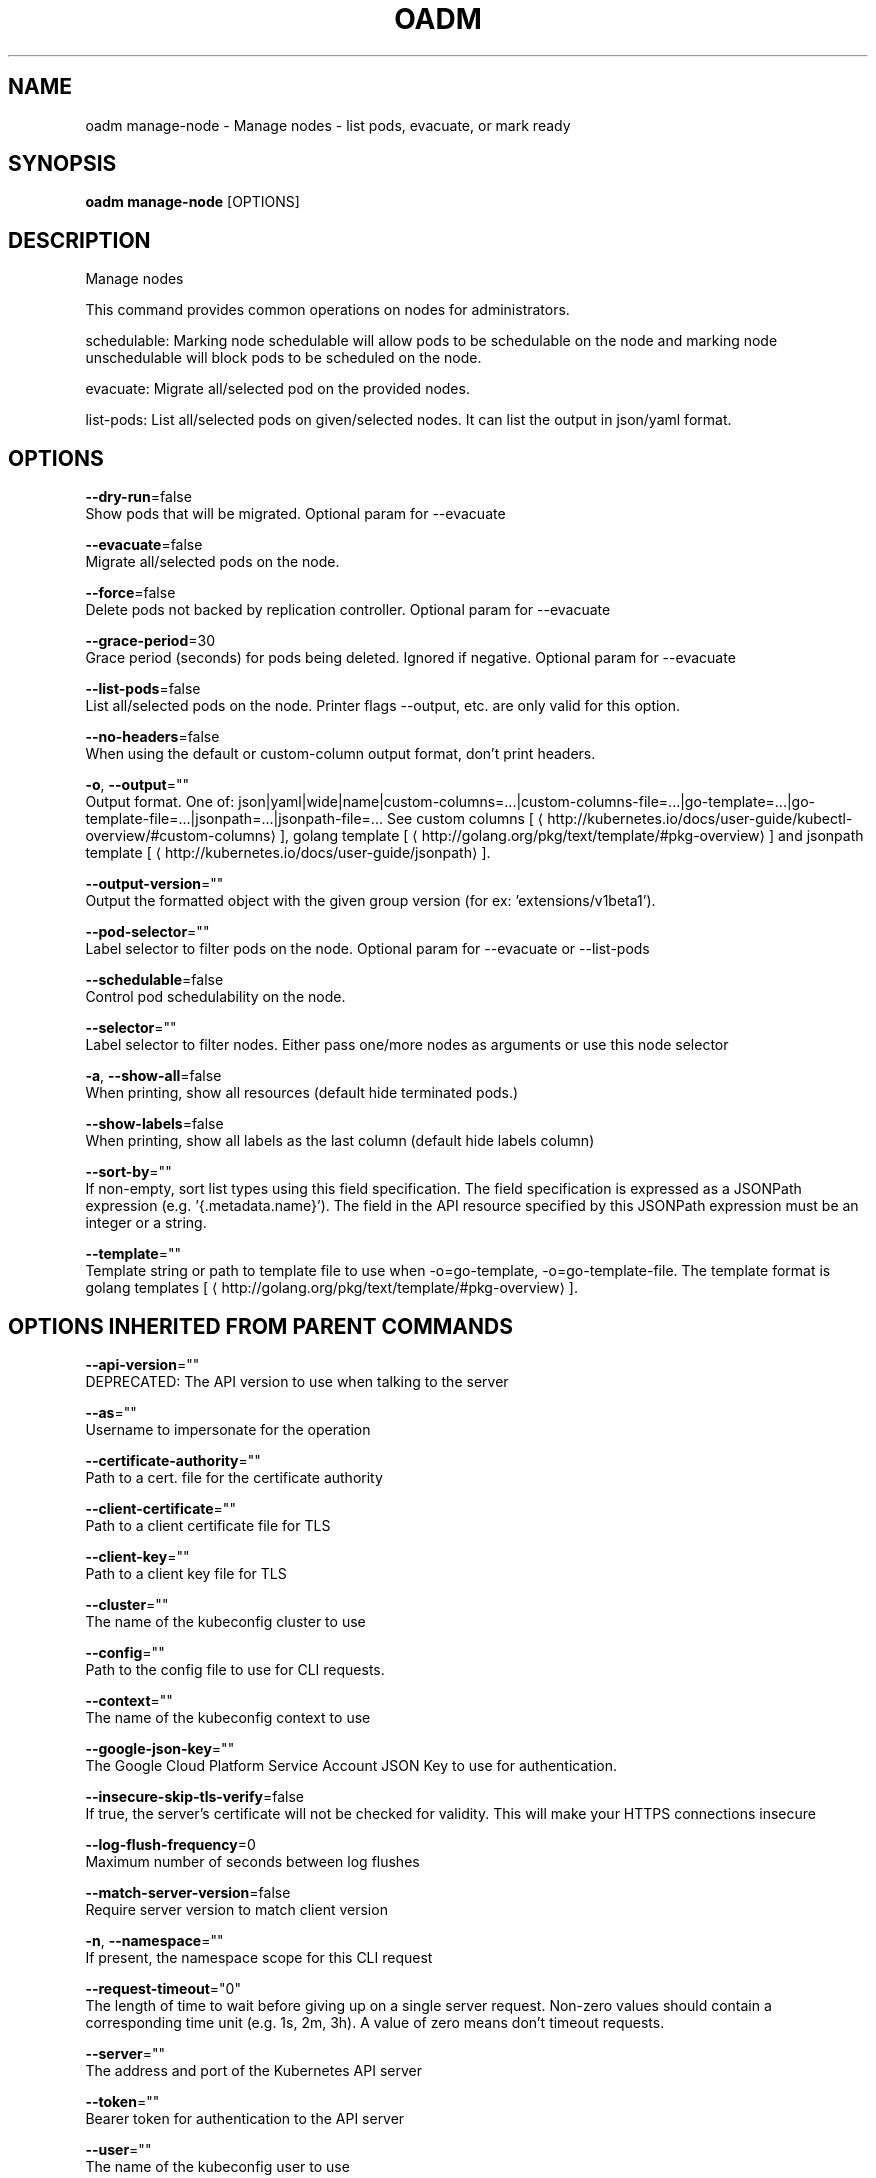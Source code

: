 .TH "OADM" "1" " Openshift CLI User Manuals" "Openshift" "June 2016"  ""


.SH NAME
.PP
oadm manage\-node \- Manage nodes \- list pods, evacuate, or mark ready


.SH SYNOPSIS
.PP
\fBoadm manage\-node\fP [OPTIONS]


.SH DESCRIPTION
.PP
Manage nodes

.PP
This command provides common operations on nodes for administrators.

.PP
schedulable: Marking node schedulable will allow pods to be schedulable on the node and marking node unschedulable will block pods to be scheduled on the node.

.PP
evacuate: Migrate all/selected pod on the provided nodes.

.PP
list\-pods: List all/selected pods on given/selected nodes. It can list the output in json/yaml format.


.SH OPTIONS
.PP
\fB\-\-dry\-run\fP=false
    Show pods that will be migrated. Optional param for \-\-evacuate

.PP
\fB\-\-evacuate\fP=false
    Migrate all/selected pods on the node.

.PP
\fB\-\-force\fP=false
    Delete pods not backed by replication controller. Optional param for \-\-evacuate

.PP
\fB\-\-grace\-period\fP=30
    Grace period (seconds) for pods being deleted. Ignored if negative. Optional param for \-\-evacuate

.PP
\fB\-\-list\-pods\fP=false
    List all/selected pods on the node. Printer flags \-\-output, etc. are only valid for this option.

.PP
\fB\-\-no\-headers\fP=false
    When using the default or custom\-column output format, don't print headers.

.PP
\fB\-o\fP, \fB\-\-output\fP=""
    Output format. One of: json|yaml|wide|name|custom\-columns=...|custom\-columns\-file=...|go\-template=...|go\-template\-file=...|jsonpath=...|jsonpath\-file=... See custom columns [
\[la]http://kubernetes.io/docs/user-guide/kubectl-overview/#custom-columns\[ra]], golang template [
\[la]http://golang.org/pkg/text/template/#pkg-overview\[ra]] and jsonpath template [
\[la]http://kubernetes.io/docs/user-guide/jsonpath\[ra]].

.PP
\fB\-\-output\-version\fP=""
    Output the formatted object with the given group version (for ex: 'extensions/v1beta1').

.PP
\fB\-\-pod\-selector\fP=""
    Label selector to filter pods on the node. Optional param for \-\-evacuate or \-\-list\-pods

.PP
\fB\-\-schedulable\fP=false
    Control pod schedulability on the node.

.PP
\fB\-\-selector\fP=""
    Label selector to filter nodes. Either pass one/more nodes as arguments or use this node selector

.PP
\fB\-a\fP, \fB\-\-show\-all\fP=false
    When printing, show all resources (default hide terminated pods.)

.PP
\fB\-\-show\-labels\fP=false
    When printing, show all labels as the last column (default hide labels column)

.PP
\fB\-\-sort\-by\fP=""
    If non\-empty, sort list types using this field specification.  The field specification is expressed as a JSONPath expression (e.g. '{.metadata.name}'). The field in the API resource specified by this JSONPath expression must be an integer or a string.

.PP
\fB\-\-template\fP=""
    Template string or path to template file to use when \-o=go\-template, \-o=go\-template\-file. The template format is golang templates [
\[la]http://golang.org/pkg/text/template/#pkg-overview\[ra]].


.SH OPTIONS INHERITED FROM PARENT COMMANDS
.PP
\fB\-\-api\-version\fP=""
    DEPRECATED: The API version to use when talking to the server

.PP
\fB\-\-as\fP=""
    Username to impersonate for the operation

.PP
\fB\-\-certificate\-authority\fP=""
    Path to a cert. file for the certificate authority

.PP
\fB\-\-client\-certificate\fP=""
    Path to a client certificate file for TLS

.PP
\fB\-\-client\-key\fP=""
    Path to a client key file for TLS

.PP
\fB\-\-cluster\fP=""
    The name of the kubeconfig cluster to use

.PP
\fB\-\-config\fP=""
    Path to the config file to use for CLI requests.

.PP
\fB\-\-context\fP=""
    The name of the kubeconfig context to use

.PP
\fB\-\-google\-json\-key\fP=""
    The Google Cloud Platform Service Account JSON Key to use for authentication.

.PP
\fB\-\-insecure\-skip\-tls\-verify\fP=false
    If true, the server's certificate will not be checked for validity. This will make your HTTPS connections insecure

.PP
\fB\-\-log\-flush\-frequency\fP=0
    Maximum number of seconds between log flushes

.PP
\fB\-\-match\-server\-version\fP=false
    Require server version to match client version

.PP
\fB\-n\fP, \fB\-\-namespace\fP=""
    If present, the namespace scope for this CLI request

.PP
\fB\-\-request\-timeout\fP="0"
    The length of time to wait before giving up on a single server request. Non\-zero values should contain a corresponding time unit (e.g. 1s, 2m, 3h). A value of zero means don't timeout requests.

.PP
\fB\-\-server\fP=""
    The address and port of the Kubernetes API server

.PP
\fB\-\-token\fP=""
    Bearer token for authentication to the API server

.PP
\fB\-\-user\fP=""
    The name of the kubeconfig user to use


.SH EXAMPLE
.PP
.RS

.nf
  # Block accepting any pods on given nodes
  oadm manage\-node <mynode> \-\-schedulable=false
  
  # Mark selected nodes as schedulable
  oadm manage\-node \-\-selector="<env=dev>" \-\-schedulable=true
  
  # Migrate selected pods
  oadm manage\-node <mynode> \-\-evacuate \-\-pod\-selector="<service=myapp>"
  
  # Migrate selected pods, use a grace period of 60 seconds
  oadm manage\-node <mynode> \-\-evacuate \-\-grace\-period=60 \-\-pod\-selector="<service=myapp>"
  
  # Migrate selected pods not backed by replication controller
  oadm manage\-node <mynode> \-\-evacuate \-\-force \-\-pod\-selector="<service=myapp>"
  
  # Show pods that will be migrated
  oadm manage\-node <mynode> \-\-evacuate \-\-dry\-run \-\-pod\-selector="<service=myapp>"
  
  # List all pods on given nodes
  oadm manage\-node <mynode1> <mynode2> \-\-list\-pods

.fi
.RE


.SH SEE ALSO
.PP
\fBoadm(1)\fP,


.SH HISTORY
.PP
June 2016, Ported from the Kubernetes man\-doc generator
